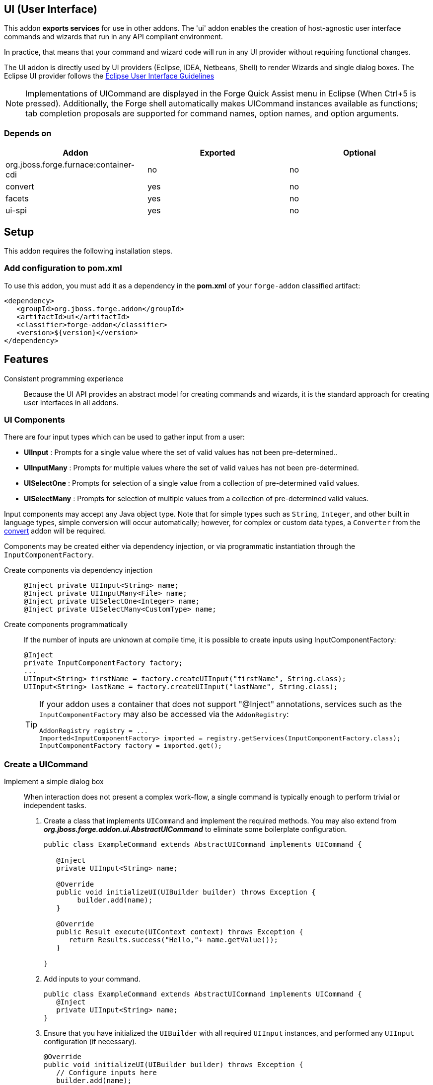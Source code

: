 == UI (User Interface)
:idprefix: id_ 

This addon *exports services* for use in other addons. The 'ui' addon enables the creation of host-agnostic user interface 
commands and wizards that run in any API compliant environment.

In practice, that means that your command and wizard code will run in any UI provider without requiring functional changes.
 
The UI addon is directly used by UI providers (Eclipse, IDEA, Netbeans, Shell) to render Wizards and single dialog boxes.
The Eclipse UI provider follows the http://www.eclipse.org/articles/Article-UI-Guidelines/Contents.html#Wizards[Eclipse User Interface Guidelines] 

NOTE: Implementations of UICommand are displayed in the Forge Quick Assist menu in Eclipse (When Ctrl+5 is pressed). Additionally, 
the Forge shell automatically makes UICommand instances available as functions; tab completion proposals are supported for command
names, option names, and option arguments.  

=== Depends on

[options="header"]
|===
|Addon |Exported |Optional

|org.jboss.forge.furnace:container-cdi
|no
|no

|convert
|yes
|no


|facets
|yes
|no


|ui-spi
|yes
|no

|===

== Setup

This addon requires the following installation steps.

=== Add configuration to pom.xml 

To use this addon, you must add it as a dependency in the *pom.xml* of your `forge-addon` classified artifact:

[source,xml]
----
<dependency>
   <groupId>org.jboss.forge.addon</groupId>
   <artifactId>ui</artifactId>
   <classifier>forge-addon</classifier>
   <version>${version}</version>
</dependency>
----

== Features

Consistent programming experience::
 Because the UI API provides an abstract model for creating commands and wizards, it is the standard approach for creating
 user interfaces in all addons.

=== UI Components

There are four input types which can be used to gather input from a user: 

- *UIInput* : Prompts for a single value where the set of valid values has not been pre-determined..
- *UIInputMany* : Prompts for multiple values where the set of valid values has not been pre-determined.
- *UISelectOne* : Prompts for selection of a single value from a collection of pre-determined valid values. 
- *UISelectMany* : Prompts for selection of multiple values from a collection of pre-determined valid values.


Input components may accept any Java object type. Note that for simple types such as `String`, `Integer`, and other
built in language types, simple conversion will occur automatically; however, for complex or custom data types, a
`Converter` from the link:../convert/README.asciidoc[convert] addon will be required.

Components may be created either via dependency injection, or via programmatic instantiation through the `InputComponentFactory`.

Create components via dependency injection::
+
[source,java]
----
@Inject private UIInput<String> name;
@Inject private UIInputMany<File> name;
@Inject private UISelectOne<Integer> name;
@Inject private UISelectMany<CustomType> name;
----

Create components programmatically:: 
 If the number of inputs are unknown at compile time, it is possible to create inputs using InputComponentFactory:
+
[source,java]
----
@Inject
private InputComponentFactory factory;
...
UIInput<String> firstName = factory.createUIInput("firstName", String.class);
UIInput<String> lastName = factory.createUIInput("lastName", String.class);
----
+
[TIP] 
====
If your addon uses a container that does not support "@Inject" annotations, services such as the `InputComponentFactory` may also be 
accessed via the `AddonRegistry`:

----
AddonRegistry registry = ...
Imported<InputComponentFactory> imported = registry.getServices(InputComponentFactory.class);
InputComponentFactory factory = imported.get();
----
==== 

=== Create a UICommand

Implement a simple dialog box::
 When interaction does not present a complex work-flow, a single command is typically enough to perform trivial or
independent tasks. 
+
. Create a class that implements `UICommand` and implement the required methods. You may also extend from *_org.jboss.forge.addon.ui.AbstractUICommand_*
to eliminate some boilerplate configuration.
+
[source,java]
----
public class ExampleCommand extends AbstractUICommand implements UICommand {

   @Inject
   private UIInput<String> name;

   @Override
   public void initializeUI(UIBuilder builder) throws Exception {
        builder.add(name);      
   }

   @Override
   public Result execute(UIContext context) throws Exception {
      return Results.success("Hello,"+ name.getValue());
   }

}
----
. Add inputs to your command.
+
[source,java]
----
public class ExampleCommand extends AbstractUICommand implements UICommand {
   @Inject
   private UIInput<String> name;
}
----
. Ensure that you have initialized the `UIBuilder` with all required `UIInput` instances, and performed any `UIInput`
configuration (if necessary).
+
[source,java]
----
@Override
public void initializeUI(UIBuilder builder) throws Exception {
   // Configure inputs here
   builder.add(name);      
}
----
. Implement functionality to be executed.
+
[source,java]
----
@Override
public Result execute(UIContext context) throws Exception {
   // Do the work here
   return Results.success("Hello,"+ name.getValue());
}
----

=== Implement a multi-step wizard

When interaction is complex and presents a considerable number of arguments, you may find it necessary to gather
input via a wizard flow, rather than a single command implementation. Wizards allow for multi-page, multi-path
commands to be created, where the path through a flow may differ based on user input provided in each step.

. Follow the same basic steps as if you were implementing a simple `UICommand`; however, in this case we must also
implement the `UIWizard` interface.
+ 
[source,java]
----
public class MyInitialPage extends AbstractUICommand implements UIWizard {
}
----
. Notice that the `next(UIContext context)` method must be implemented in addition to the standard `UICommand` 
methods. Be sure to store relevant values as context attributes so that they may be accessed via subsequent
wizard steps.
+
The `next` method also returns a `NavigationResult`, which is where you will specify the next wizard step (if any)
to execute.
+ 
[source,java]
----
public class MyInitialPage extends AbstractUICommand implements UIWizard {

   @Inject
   private UIInput<String> firstName;
   
   @Override
   public void initializeUI(UIBuilder builder) throws Exception {
        builder.add(firstName);      
   }
   
   @Override
   public NavigationResult next(UIContext context) throws Exception {
      context.putAttribute("firstName", firstName.getValue());
      return Results.navigateTo(MyNextStep.class);
   }

   @Override
   public Result execute(UIContext context) throws Exception {
      return Results.success();
   }
}
----
. Create a `UIWizardStep` implementation, similar to `UIWizard`. `UIWizardStep` implementations cannot be used as
standalone commands, or as entry points to a wizard flow. If your wizard step would function independently of prior
wizard steps, then it may simply implement `UIWizard`.
+
[source,java]
----

public class MyNextStep extends AbstractUICommand implements UIWizardStep {

   @Inject
   @WithAttributes(label="Last Name", required=true)
   private UIInput<String> lastName;

   @Override
   public void initializeUI(UIBuilder builder) throws Exception {
        builder.add(lastName);      
   }
   
   @Override
   public NavigationResult next(UIContext context) throws Exception {
      // End of interaction, return null
      return null;
   }

   @Override
   public Result execute(UIContext context) throws Exception {
      String firstName = (String) context.getAttribute("firstName");
      String fullName = firstName + " " + lastName.getValue(); 
      return Results.success("Hello,"+ fullName);
   }
}
----

=== UICommand execution lifecycle

. Retrieve instance of selected `UICommand`
. Call `.initializeUI(UIBuilder builder)`
. UI provider gathers input values from user.
. UI provider calls `.validate(UIValidationContext context)`
 - if inputs are valid, proceed, if not, return to step #3
. UI provider converts user supplied values (if necessary) and populates input components.
. UI provider calls `.execute(UIContext context)`

=== UIWizard execution lifecycle

. Retrieve instance of selected `UIWizard`
. Call `initializeUI(UIBuilder builder)`
. UI provider gathers input values from user.
. UI provider calls `.validate(UIValidationContext context)`
 - if inputs are valid, proceed, if not, return to step #3
. UI provider converts user supplied values (if necessary) and populates input components.
. UI provider calls `.next(UIContext context)`
 - if `NavigationResult` is contains a `UIWizard` or `UIWizardStep` type instance, repeat from step #1 for the next result type.
 - if `NavigationResult` is null, UI provider calls `.execute(UIContext context) for each visited step, in the order in which they were visited.`


